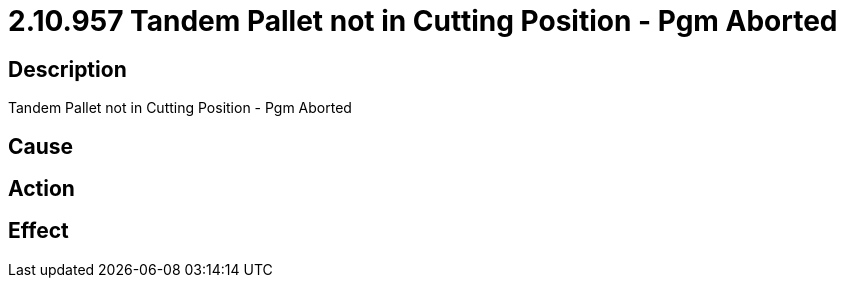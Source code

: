 = 2.10.957 Tandem Pallet not in Cutting Position - Pgm Aborted
:imagesdir: img

== Description
Tandem Pallet not in Cutting Position - Pgm Aborted

== Cause
 

== Action
 

== Effect 
 

